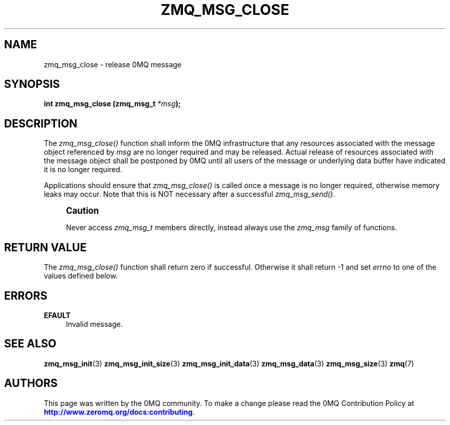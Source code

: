 '\" t
.\"     Title: zmq_msg_close
.\"    Author: [see the "AUTHORS" section]
.\" Generator: DocBook XSL Stylesheets v1.78.1 <http://docbook.sf.net/>
.\"      Date: 11/24/2013
.\"    Manual: 0MQ Manual
.\"    Source: 0MQ 4.0.3
.\"  Language: English
.\"
.TH "ZMQ_MSG_CLOSE" "3" "11/24/2013" "0MQ 4\&.0\&.3" "0MQ Manual"
.\" -----------------------------------------------------------------
.\" * Define some portability stuff
.\" -----------------------------------------------------------------
.\" ~~~~~~~~~~~~~~~~~~~~~~~~~~~~~~~~~~~~~~~~~~~~~~~~~~~~~~~~~~~~~~~~~
.\" http://bugs.debian.org/507673
.\" http://lists.gnu.org/archive/html/groff/2009-02/msg00013.html
.\" ~~~~~~~~~~~~~~~~~~~~~~~~~~~~~~~~~~~~~~~~~~~~~~~~~~~~~~~~~~~~~~~~~
.ie \n(.g .ds Aq \(aq
.el       .ds Aq '
.\" -----------------------------------------------------------------
.\" * set default formatting
.\" -----------------------------------------------------------------
.\" disable hyphenation
.nh
.\" disable justification (adjust text to left margin only)
.ad l
.\" -----------------------------------------------------------------
.\" * MAIN CONTENT STARTS HERE *
.\" -----------------------------------------------------------------
.SH "NAME"
zmq_msg_close \- release 0MQ message
.SH "SYNOPSIS"
.sp
\fBint zmq_msg_close (zmq_msg_t \fR\fB\fI*msg\fR\fR\fB);\fR
.SH "DESCRIPTION"
.sp
The \fIzmq_msg_close()\fR function shall inform the 0MQ infrastructure that any resources associated with the message object referenced by \fImsg\fR are no longer required and may be released\&. Actual release of resources associated with the message object shall be postponed by 0MQ until all users of the message or underlying data buffer have indicated it is no longer required\&.
.sp
Applications should ensure that \fIzmq_msg_close()\fR is called once a message is no longer required, otherwise memory leaks may occur\&. Note that this is NOT necessary after a successful \fIzmq_msg_send()\fR\&.
.if n \{\
.sp
.\}
.RS 4
.it 1 an-trap
.nr an-no-space-flag 1
.nr an-break-flag 1
.br
.ps +1
\fBCaution\fR
.ps -1
.br
.sp
Never access \fIzmq_msg_t\fR members directly, instead always use the \fIzmq_msg\fR family of functions\&.
.sp .5v
.RE
.SH "RETURN VALUE"
.sp
The \fIzmq_msg_close()\fR function shall return zero if successful\&. Otherwise it shall return \-1 and set \fIerrno\fR to one of the values defined below\&.
.SH "ERRORS"
.PP
\fBEFAULT\fR
.RS 4
Invalid message\&.
.RE
.SH "SEE ALSO"
.sp
\fBzmq_msg_init\fR(3) \fBzmq_msg_init_size\fR(3) \fBzmq_msg_init_data\fR(3) \fBzmq_msg_data\fR(3) \fBzmq_msg_size\fR(3) \fBzmq\fR(7)
.SH "AUTHORS"
.sp
This page was written by the 0MQ community\&. To make a change please read the 0MQ Contribution Policy at \m[blue]\fBhttp://www\&.zeromq\&.org/docs:contributing\fR\m[]\&.
